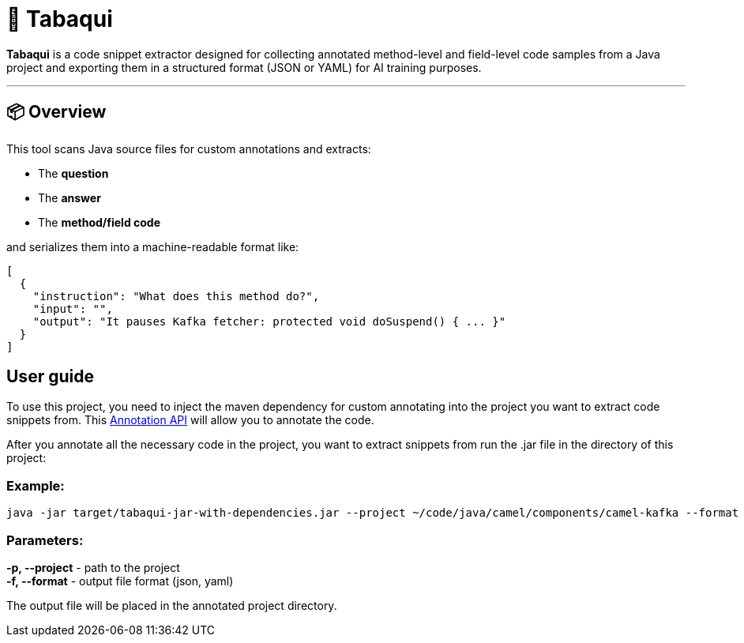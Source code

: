 = 🧠 Tabaqui

**Tabaqui** is a code snippet extractor designed for collecting annotated method-level and field-level code samples from a Java project and exporting them in a structured format (JSON or YAML) for AI training purposes.

'''

== 📦 Overview

This tool scans Java source files for custom annotations and extracts:

- The **question**
- The **answer**
- The **method/field code**

and serializes them into a machine-readable format like:

[source,json]
----
[
  {
    "instruction": "What does this method do?",
    "input": "",
    "output": "It pauses Kafka fetcher: protected void doSuspend() { ... }"
  }
]
----

== User guide

To use this project, you need to inject the maven dependency for custom annotating into the project you want to extract code snippets from. This https://github.com/LostArtist/ai-annotations-api[Annotation API] will allow you to annotate the code.

After you annotate all the necessary code in the project, you want to extract snippets from run the .jar file in the directory of this project:

=== Example:
[source, ]
----
java -jar target/tabaqui-jar-with-dependencies.jar --project ~/code/java/camel/components/camel-kafka --format json
----

=== Parameters:

**-p, --project** - path to the project +
**-f, --format** - output file format (json, yaml)

The output file will be placed in the annotated project directory.